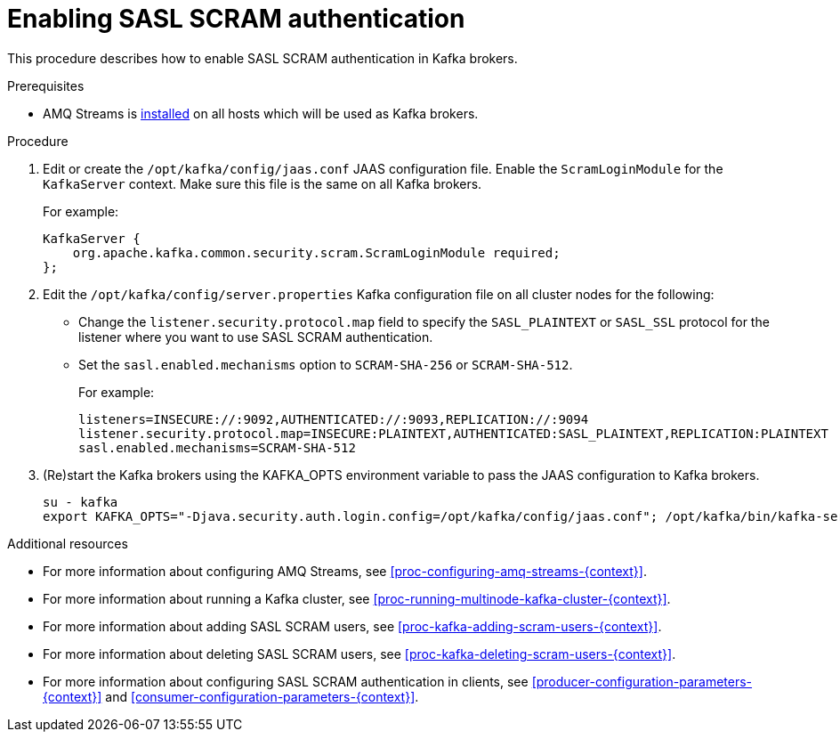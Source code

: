 // Module included in the following assemblies:
//
// assembly-kafka-encryption-and-authentication.adoc

[id='proc-kafka-enable-scram-authentication-{context}']

= Enabling SASL SCRAM authentication

This procedure describes how to enable SASL SCRAM authentication in Kafka brokers.

.Prerequisites

* AMQ Streams is xref:proc-installing-amq-streams-{context}[installed] on all hosts which will be used as Kafka brokers.

.Procedure

. Edit or create the `/opt/kafka/config/jaas.conf` JAAS configuration file.
Enable the `ScramLoginModule` for the `KafkaServer` context.
Make sure this file is the same on all Kafka brokers.
+
For example:
+
[source]
----
KafkaServer {
    org.apache.kafka.common.security.scram.ScramLoginModule required;
};
----

. Edit the `/opt/kafka/config/server.properties` Kafka configuration file on all cluster nodes for the following:
+
* Change the `listener.security.protocol.map` field to specify the `SASL_PLAINTEXT` or `SASL_SSL` protocol for the listener where you want to use SASL SCRAM authentication.
* Set the `sasl.enabled.mechanisms` option to `SCRAM-SHA-256` or `SCRAM-SHA-512`.
+
For example:
+
[source]
----
listeners=INSECURE://:9092,AUTHENTICATED://:9093,REPLICATION://:9094
listener.security.protocol.map=INSECURE:PLAINTEXT,AUTHENTICATED:SASL_PLAINTEXT,REPLICATION:PLAINTEXT
sasl.enabled.mechanisms=SCRAM-SHA-512
----

. (Re)start the Kafka brokers using the KAFKA_OPTS environment variable to pass the JAAS configuration to Kafka brokers.
+
[source]
----
su - kafka
export KAFKA_OPTS="-Djava.security.auth.login.config=/opt/kafka/config/jaas.conf"; /opt/kafka/bin/kafka-server-start.sh -daemon /opt/kafka/config/server.properties
----

.Additional resources

* For more information about configuring AMQ Streams, see xref:proc-configuring-amq-streams-{context}[].
* For more information about running a Kafka cluster, see xref:proc-running-multinode-kafka-cluster-{context}[].
* For more information about adding SASL SCRAM users, see xref:proc-kafka-adding-scram-users-{context}[].
* For more information about deleting SASL SCRAM users, see xref:proc-kafka-deleting-scram-users-{context}[].
* For more information about configuring SASL SCRAM authentication in clients, see xref:producer-configuration-parameters-{context}[] and xref:consumer-configuration-parameters-{context}[].
